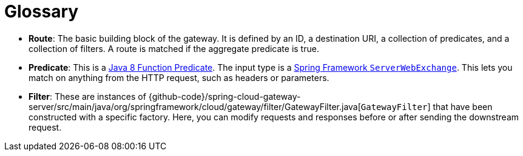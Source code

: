 [[glossary]]
= Glossary
:page-section-summary-toc: 1

* *Route*: The basic building block of the gateway.
It is defined by an ID, a destination URI, a collection of predicates, and a collection of filters. A route is matched if the aggregate predicate is true.
* *Predicate*: This is a https://docs.oracle.com/javase/8/docs/api/java/util/function/Predicate.html[Java 8 Function Predicate]. The input type is a https://docs.spring.io/spring/docs/5.0.x/javadoc-api/org/springframework/web/server/ServerWebExchange.html[Spring Framework `ServerWebExchange`].
This lets you match on anything from the HTTP request, such as headers or parameters.
* *Filter*: These are instances of {github-code}/spring-cloud-gateway-server/src/main/java/org/springframework/cloud/gateway/filter/GatewayFilter.java[`GatewayFilter`] that have been constructed with a specific factory.
Here, you can modify requests and responses before or after sending the downstream request.

